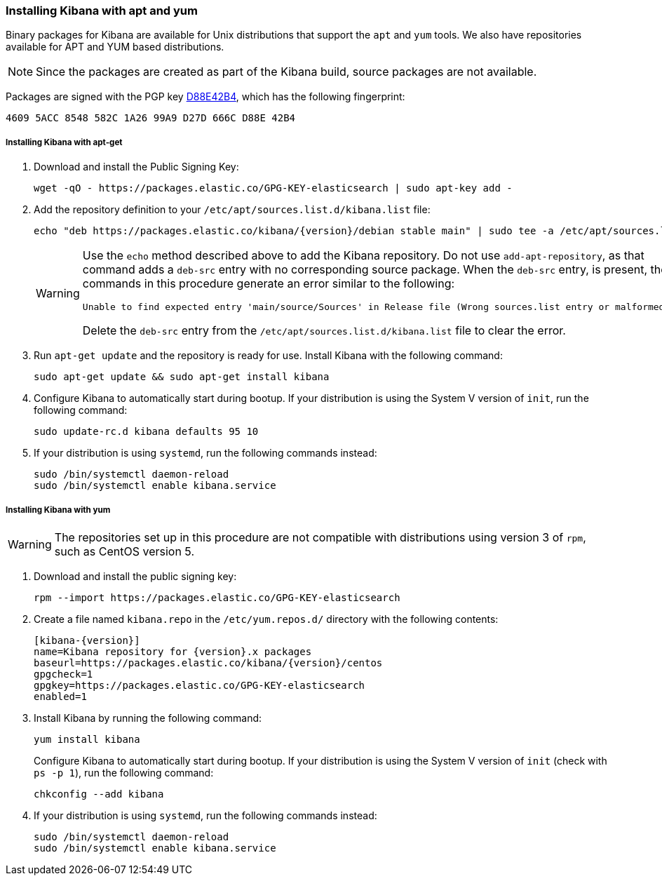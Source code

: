 [[setup-repositories]]
=== Installing Kibana with apt and yum

Binary packages for Kibana are available for Unix distributions that support the `apt` and `yum` tools. 
We also have repositories available for APT and YUM based distributions.

NOTE: Since the packages are created as part of the Kibana build, source packages are not available.

Packages are signed with the PGP key https://pgp.mit.edu/pks/lookup?op=vindex&search=0xD27D666CD88E42B4[D88E42B4], which
has the following fingerprint:

    4609 5ACC 8548 582C 1A26 99A9 D27D 666C D88E 42B4

[float]
[[kibana-apt]]
===== Installing Kibana with apt-get

. Download and install the Public Signing Key:
+
[source,sh]
--------------------------------------------------
wget -qO - https://packages.elastic.co/GPG-KEY-elasticsearch | sudo apt-key add -
--------------------------------------------------
+
. Add the repository definition to your `/etc/apt/sources.list.d/kibana.list` file:
+
["source", "sh", subs="attributes"]

echo "deb https://packages.elastic.co/kibana/{version}/debian stable main" | sudo tee -a /etc/apt/sources.list.d/kibana.list
+
[WARNING]
==================================================
Use the `echo` method described above to add the Kibana repository.  Do not use `add-apt-repository`, as that command
adds a `deb-src` entry with no corresponding source package.
When the `deb-src` entry, is present, the commands in this procedure generate an error similar to the following:

    Unable to find expected entry 'main/source/Sources' in Release file (Wrong sources.list entry or malformed file)

Delete the `deb-src` entry from the `/etc/apt/sources.list.d/kibana.list` file to clear the error.
==================================================
+
. Run `apt-get update` and the repository is ready for use. Install Kibana with the following command:
+
[source,sh]
--------------------------------------------------
sudo apt-get update && sudo apt-get install kibana
--------------------------------------------------
+
. Configure Kibana to automatically start during bootup. If your distribution is using the System V version of `init`,
run the following command:
+
[source,sh]
--------------------------------------------------
sudo update-rc.d kibana defaults 95 10
--------------------------------------------------
+
. If your distribution is using `systemd`, run the following commands instead:
+
[source,sh]
--------------------------------------------------
sudo /bin/systemctl daemon-reload
sudo /bin/systemctl enable kibana.service
--------------------------------------------------

[float]
[[kibana-yum]]
===== Installing Kibana with yum

WARNING: The repositories set up in this procedure are not compatible with distributions using version 3 of `rpm`, such
as CentOS version 5.

. Download and install the public signing key:
+
[source,sh]
--------------------------------------------------
rpm --import https://packages.elastic.co/GPG-KEY-elasticsearch
--------------------------------------------------
+
. Create a file named `kibana.repo` in the `/etc/yum.repos.d/` directory with the following contents:
+
["source", "sh", subs="attributes"]
--------------------------------------------------
[kibana-{version}]
name=Kibana repository for {version}.x packages
baseurl=https://packages.elastic.co/kibana/{version}/centos
gpgcheck=1
gpgkey=https://packages.elastic.co/GPG-KEY-elasticsearch
enabled=1
--------------------------------------------------
+
. Install Kibana by running the following command:
+
[source,sh]
--------------------------------------------------
yum install kibana
--------------------------------------------------
+
Configure Kibana to automatically start during bootup. If your distribution is using the System V version of `init`
(check with `ps -p 1`), run the following command:
+
[source,sh]
--------------------------------------------------
chkconfig --add kibana
--------------------------------------------------
+
. If your distribution is using `systemd`, run the following commands instead:
+
[source,sh]
--------------------------------------------------
sudo /bin/systemctl daemon-reload
sudo /bin/systemctl enable kibana.service
--------------------------------------------------
